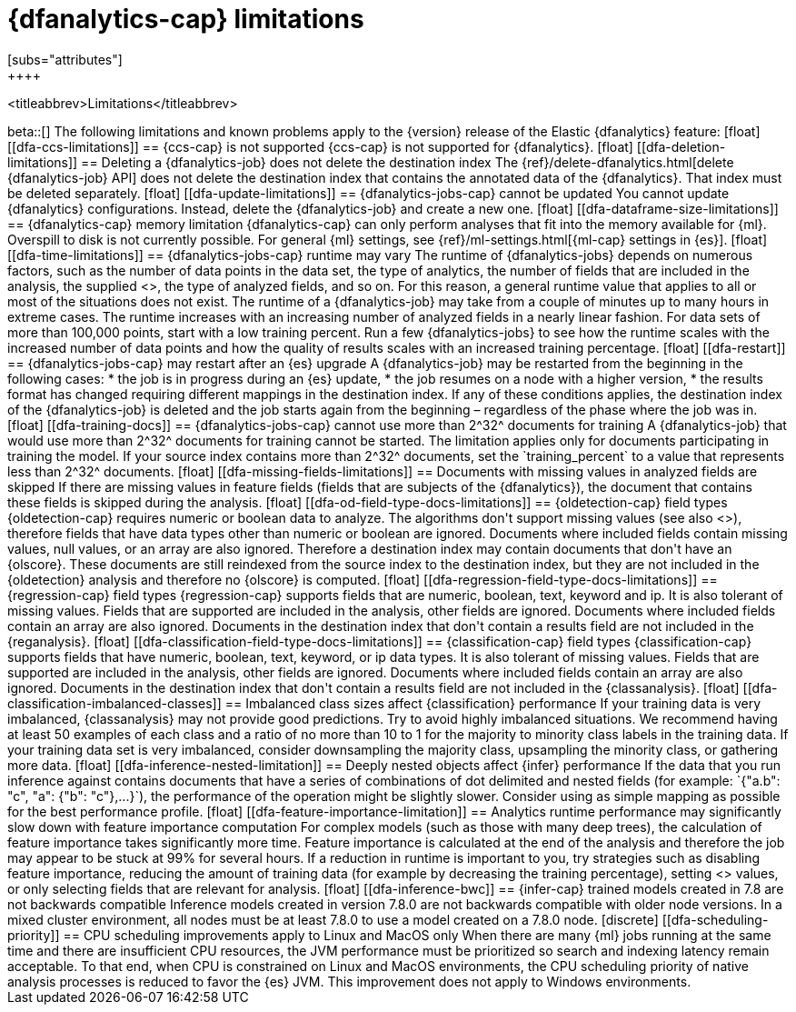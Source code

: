 [role="xpack"]
[[ml-dfa-limitations]]
= {dfanalytics-cap} limitations
[subs="attributes"]
++++
<titleabbrev>Limitations</titleabbrev>
++++

beta::[]

The following limitations and known problems apply to the {version} release of 
the Elastic {dfanalytics} feature:

[float]
[[dfa-ccs-limitations]]
== {ccs-cap} is not supported

{ccs-cap} is not supported for {dfanalytics}.

[float]
[[dfa-deletion-limitations]]
== Deleting a {dfanalytics-job} does not delete the destination index

The {ref}/delete-dfanalytics.html[delete {dfanalytics-job} API] does not delete
the destination index that contains the annotated data of the {dfanalytics}. 
That index must be deleted separately.

[float]
[[dfa-update-limitations]]
== {dfanalytics-jobs-cap} cannot be updated

You cannot update {dfanalytics} configurations. Instead, delete the 
{dfanalytics-job} and create a new one.

[float]
[[dfa-dataframe-size-limitations]]
== {dfanalytics-cap} memory limitation

{dfanalytics-cap} can only perform analyses that fit into the memory available 
for {ml}. Overspill to disk is not currently possible. For general {ml} 
settings, see {ref}/ml-settings.html[{ml-cap} settings in {es}].

[float]
[[dfa-time-limitations]]
== {dfanalytics-jobs-cap} runtime may vary

The runtime of {dfanalytics-jobs} depends on numerous factors, such as the
number of data points in the data set, the type of analytics, the number of 
fields that are included in the analysis, the supplied 
<<hyperparameters,hyperparameters>>, the type of analyzed fields,
and so on. For this reason, a general runtime value that applies to all or most
of the situations does not exist. The runtime of a {dfanalytics-job} may take
from a couple of minutes up to many hours in extreme cases.

The runtime increases with an increasing number of analyzed fields in a nearly 
linear fashion. For data sets of more than 100,000 points, start with a low
training percent. Run a few {dfanalytics-jobs} to see how the runtime scales
with the increased number of data points and how the quality of results scales
with an increased training percentage.


[float]
[[dfa-restart]]
== {dfanalytics-jobs-cap} may restart after an {es} upgrade
  
A {dfanalytics-job} may be restarted from the beginning in the following cases:

* the job is in progress during an {es} update,
* the job resumes on a node with a higher version,
* the results format has changed requiring different mappings in the destination 
  index.

If any of these conditions applies, the destination index of the 
{dfanalytics-job} is deleted and the job starts again from the beginning – 
regardless of the phase where the job was in.


[float]
[[dfa-training-docs]]
== {dfanalytics-jobs-cap} cannot use more than 2^32^ documents for training

A {dfanalytics-job} that would use more than 2^32^ documents for training cannot 
be started. The limitation applies only for documents participating in training 
the model. If your source index contains more than 2^32^ documents, set the 
`training_percent` to a value that represents less than 2^32^ documents.


[float]
[[dfa-missing-fields-limitations]]
== Documents with missing values in analyzed fields are skipped

If there are missing values in feature fields (fields that are subjects of the 
{dfanalytics}), the document that contains these fields is skipped 
during the analysis.

[float]
[[dfa-od-field-type-docs-limitations]]
== {oldetection-cap} field types

{oldetection-cap} requires numeric or boolean data to analyze. The algorithms 
don't support missing values (see also <<dfa-missing-fields-limitations>>), 
therefore fields that have data types other than numeric or boolean are ignored. 
Documents where included fields contain missing values, null values, or an array 
are also ignored. Therefore a destination index may contain documents that don't 
have an {olscore}. These documents are still reindexed from the source index to the 
destination index, but they are not included in the {oldetection} analysis and 
therefore no {olscore} is computed.

[float]
[[dfa-regression-field-type-docs-limitations]]
== {regression-cap} field types

{regression-cap} supports fields that are numeric, boolean, text, keyword and 
ip. It is also tolerant of missing values. Fields that are supported are 
included in the analysis, other fields are ignored. Documents where included 
fields contain an array are also ignored. Documents in the destination index 
that don't contain a results field are not included in the {reganalysis}.

[float]
[[dfa-classification-field-type-docs-limitations]]
== {classification-cap} field types

{classification-cap} supports fields that have numeric, boolean, text, keyword, 
or ip data types. It is also tolerant of missing values. Fields that are 
supported are included in the analysis, other fields are ignored. Documents 
where included fields contain an array are also ignored. Documents in the 
destination index that don't contain a results field are not included in the 
{classanalysis}.

[float]
[[dfa-classification-imbalanced-classes]]
== Imbalanced class sizes affect {classification} performance

If your training data is very imbalanced, {classanalysis} may not provide 
good predictions. Try to avoid highly imbalanced situations. We recommend having 
at least 50 examples of each class and a ratio of no more than 10 to 1 for the 
majority to minority class labels in the training data. If your training data 
set is very imbalanced, consider downsampling the majority class, upsampling the 
minority class, or gathering more data.

[float]
[[dfa-inference-nested-limitation]]
== Deeply nested objects affect {infer} performance

If the data that you run inference against contains documents that have a series 
of combinations of dot delimited and nested fields (for example: 
`{"a.b": "c", "a": {"b": "c"},...}`), the performance of the operation might be 
slightly slower. Consider using as simple mapping as possible for the best 
performance profile.

[float]
[[dfa-feature-importance-limitation]]
== Analytics runtime performance may significantly slow down with feature importance computation

For complex models (such as those with many deep trees), the calculation of 
feature importance takes significantly more time. Feature importance is 
calculated at the end of the analysis and therefore the job may appear to be 
stuck at 99% for several hours.

If a reduction in runtime is important to you, try strategies such as disabling 
feature importance, reducing the amount of training data (for example by
decreasing the training percentage), setting <<hyperparameters,hyperparameter>>
values, or only selecting fields that are relevant for analysis.


[float]
[[dfa-inference-bwc]]
== {infer-cap} trained models created in 7.8 are not backwards compatible

Inference models created in version 7.8.0 are not backwards compatible with 
older node versions. In a mixed cluster environment, all nodes must be at 
least 7.8.0 to use a model created on a 7.8.0 node.

[discrete]
[[dfa-scheduling-priority]]
== CPU scheduling improvements apply to Linux and MacOS only

When there are many {ml} jobs running at the same time and there are insufficient
CPU resources, the JVM performance must be prioritized so search and indexing
latency remain acceptable. To that end, when CPU is constrained on Linux and
MacOS environments, the CPU scheduling priority of native analysis processes is
reduced to favor the {es} JVM. This improvement does not apply to Windows
environments.
